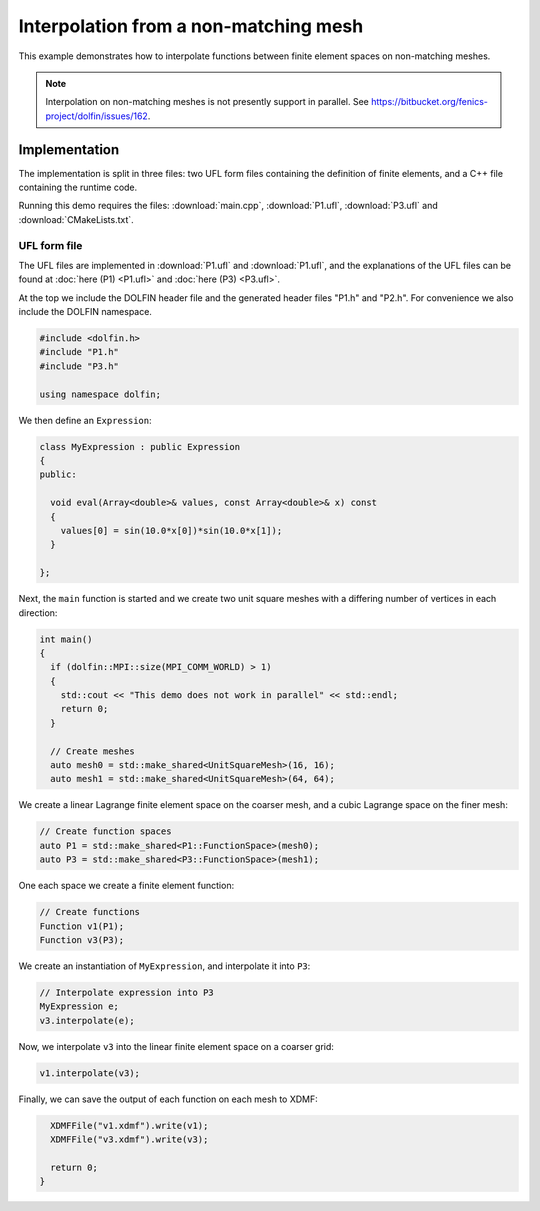 Interpolation from a non-matching mesh
======================================

This example demonstrates how to interpolate functions between
finite element spaces on non-matching meshes.

.. note::

   Interpolation on non-matching meshes is not presently support in
   parallel. See
   https://bitbucket.org/fenics-project/dolfin/issues/162.


Implementation
--------------

The implementation is split in three files: two UFL form files
containing the definition of finite elements, and a C++ file
containing the runtime code.

Running this demo requires the files: :download:`main.cpp`,
:download:`P1.ufl`, :download:`P3.ufl` and :download:`CMakeLists.txt`.


UFL form file
^^^^^^^^^^^^^

The UFL files are implemented in :download:`P1.ufl` and
:download:`P1.ufl`, and the explanations of the UFL files can be found
at :doc:`here (P1) <P1.ufl>` and :doc:`here (P3) <P3.ufl>`.

At the top we include the DOLFIN header file and the generated header
files "P1.h" and "P2.h". For convenience we also include the DOLFIN
namespace.

.. code-block:: cpp

   #include <dolfin.h>
   #include "P1.h"
   #include "P3.h"

   using namespace dolfin;

We then define an ``Expression``:

.. code-block:: cpp

   class MyExpression : public Expression
   {
   public:

     void eval(Array<double>& values, const Array<double>& x) const
     {
       values[0] = sin(10.0*x[0])*sin(10.0*x[1]);
     }

   };

Next, the ``main`` function is started and we create two unit square
meshes with a differing number of vertices in each direction:

.. code-block:: cpp

   int main()
   {
     if (dolfin::MPI::size(MPI_COMM_WORLD) > 1)
     {
       std::cout << "This demo does not work in parallel" << std::endl;
       return 0;
     }

     // Create meshes
     auto mesh0 = std::make_shared<UnitSquareMesh>(16, 16);
     auto mesh1 = std::make_shared<UnitSquareMesh>(64, 64);

We create a linear Lagrange finite element space on the coarser mesh,
and a cubic Lagrange space on the finer mesh:

.. code-block:: cpp

     // Create function spaces
     auto P1 = std::make_shared<P1::FunctionSpace>(mesh0);
     auto P3 = std::make_shared<P3::FunctionSpace>(mesh1);

One each space we create a finite element function:

.. code-block:: cpp

     // Create functions
     Function v1(P1);
     Function v3(P3);

We create an instantiation of ``MyExpression``, and interpolate it
into ``P3``:

.. code-block:: cpp

     // Interpolate expression into P3
     MyExpression e;
     v3.interpolate(e);

Now, we interpolate ``v3`` into the linear finite element space on a
coarser grid:

.. code-block:: cpp

     v1.interpolate(v3);

Finally, we can save the output of each function on each mesh to XDMF:

.. code-block:: cpp

     XDMFFile("v1.xdmf").write(v1);
     XDMFFile("v3.xdmf").write(v3);

     return 0;
   }

